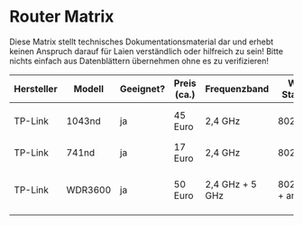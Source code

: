 * Router Matrix

Diese Matrix stellt technisches Dokumentationsmaterial dar und erhebt keinen Anspruch darauf für Laien verständlich oder hilfreich zu sein! Bitte nichts einfach aus Datenblättern übernehmen ohne es zu verifizieren!

| Hersteller | Modell  | Geeignet? | Preis (ca.) | Frequenzband    | WLAN Standard  | Signalrate (max.) | MIMO | Antennenanschluss | Sendeleistung                            | Ethernet | fastd Durchsatz |
|------------+---------+-----------+-------------+-----------------+----------------+-------------------+------+-------------------+------------------------------------------+----------+-----------------|
| TP-Link    | 1043nd  | ja        | 45 Euro     | 2,4 GHz         | 802.11bgn      | 300 Mbps          |  3x3 | 3x RP-SMA         | HW 1.0: 27 dBm, HW 1.8: 24dBm            | Gigabit  |                 |
| TP-Link    | 741nd   | ja        | 17 Euro     | 2,4 GHz         | 802.11bgn      | 150 Mbps          |  1x1 | 1x RP-SMA         | HW 4.21: 18 dBm                          | Fast     |                 |
| TP-Link    | WDR3600 | ja        | 50 Euro     | 2,4 GHz + 5 GHz | 802.11bgn + an | 300 Mbps          |  2x2 | 2x RP-SMA         | Hw 1.0: 20 dBm (2,4 GHz), 19 dBm (5 GHz) | Gigabit  |                 |
